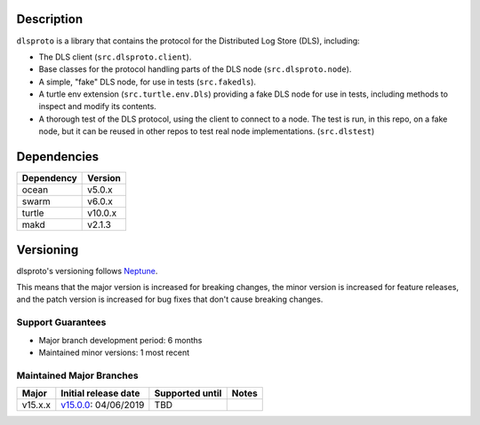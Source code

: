 Description
===========

``dlsproto`` is a library that contains the protocol for the Distributed Log
Store (DLS), including:

* The DLS client (``src.dlsproto.client``).
* Base classes for the protocol handling parts of the DLS node
  (``src.dlsproto.node``).
* A simple, "fake" DLS node, for use in tests (``src.fakedls``).
* A turtle env extension (``src.turtle.env.Dls``) providing a fake DLS node
  for use in tests, including methods to inspect and modify its contents.
* A thorough test of the DLS protocol, using the client to connect to a node.
  The test is run, in this repo, on a fake node, but it can be reused in other
  repos to test real node implementations. (``src.dlstest``)

Dependencies
============

==========  =======
Dependency  Version
==========  =======
ocean       v5.0.x
swarm       v6.0.x
turtle      v10.0.x
makd        v2.1.3
==========  =======

Versioning
==========

dlsproto's versioning follows `Neptune
<https://github.com/sociomantic-tsunami/neptune/blob/master/doc/library-user.rst>`_.

This means that the major version is increased for breaking changes, the minor
version is increased for feature releases, and the patch version is increased
for bug fixes that don't cause breaking changes.

Support Guarantees
------------------

* Major branch development period: 6 months
* Maintained minor versions: 1 most recent

Maintained Major Branches
-------------------------

======= ==================== =============== =====
Major   Initial release date Supported until Notes
======= ==================== =============== =====
v15.x.x v15.0.0_: 04/06/2019 TBD
======= ==================== =============== =====

.. _v15.0.0: https://github.com/sociomantic-tsunami/dlsproto/releases/tag/v15.0.0

